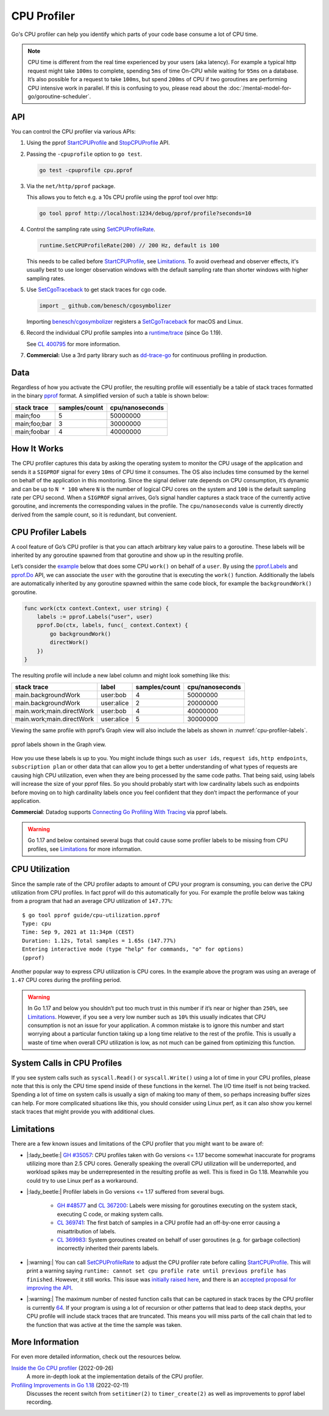 CPU Profiler
============

Go's CPU profiler can help you identify which parts of your code base consume a lot of CPU time.

.. note::
  CPU time is different from the real time experienced by your users (aka latency). For example a typical http request might take ``100ms`` to complete, spending ``5ms`` of time On-CPU while waiting for ``95ms`` on a database. It’s also possible for a request to take ``100ms``, but spend ``200ms`` of CPU if two goroutines are performing CPU intensive work in parallel. If this is confusing to you, please read about the :doc:`/mental-model-for-go/goroutine-scheduler`.

API
---

You can control the CPU profiler via various APIs:

#. Using the pprof `StartCPUProfile <https://pkg.go.dev/runtime/pprof#StartCPUProfile>`_ and `StopCPUProfile <https://pkg.go.dev/runtime/pprof#StopCPUProfile>`_ API.

   .. literalinclude:: /code/cpu-profiler-start-stop.go
      :language: go
      :lines: 11-13
      :dedent: 1

#. Passing the ``-cpuprofile`` option to ``go test``.

   .. code-block:: bash

     go test -cpuprofile cpu.pprof

#. Via the ``net/http/pprof`` package.

   .. literalinclude:: /code/cpu-profiler-net-http-pprof.go
      :language: go
      :lines: 3-

   This allows you to fetch e.g. a 10s CPU profile using the pprof tool over http:

   .. code:: bash

      go tool pprof http://localhost:1234/debug/pprof/profile?seconds=10

#. Control the sampling rate using `SetCPUProfileRate <https://pkg.go.dev/runtime#SetCPUProfileRate>`_.

   .. code-block:: go

     runtime.SetCPUProfileRate(200) // 200 Hz, default is 100

   This needs to be called before StartCPUProfile_, see Limitations_. To avoid overhead and observer effects, it's usually best to use longer observation windows with the default sampling rate than shorter windows with higher sampling rates.

#. Use `SetCgoTraceback <https://pkg.go.dev/runtime#SetCgoTraceback>`_ to get stack traces for cgo code.

   .. code-block:: go

     import _ github.com/benesch/cgosymbolizer

   Importing `benesch/cgosymbolizer <https://github.com/benesch/cgosymbolizer>`_ registers a SetCgoTraceback_ for macOS and Linux.

#. Record the individual CPU profile samples into a `runtime/trace <https://pkg.go.dev/runtime/trace>`_ (since Go 1.19).

   .. literalinclude:: /code/cpu-profiler-trace.go
      :language: go
      :lines: 15-20
      :dedent: 1

   See `CL 400795 <https://go-review.googlesource.com/c/go/+/400795>`_ for more information.

#. **Commercial:** Use a 3rd party library such as `dd-trace-go <https://docs.datadoghq.com/profiler/enabling/go/>`__ for continuous profiling in production.

Data
----

Regardless of how you activate the CPU profiler, the resulting profile will essentially be a table of stack traces formatted in the binary `pprof <../pprof.md>`__ format. A simplified version of such a table is shown below:

============ ============= ===============
stack trace  samples/count cpu/nanoseconds
============ ============= ===============
main;foo     5             50000000
main;foo;bar 3             30000000
main;foobar  4             40000000
============ ============= ===============

How It Works
------------

The CPU profiler captures this data by asking the operating system to monitor the CPU usage of the application and sends it a ``SIGPROF`` signal for every ``10ms`` of CPU time it consumes. The OS also includes time consumed by the kernel on behalf of the application in this monitoring. Since the signal deliver rate depends on CPU consumption, it’s dynamic and can be up to ``N * 100`` where ``N`` is the number of logical CPU cores on the system and ``100`` is the default sampling rate per CPU second. When a ``SIGPROF`` signal arrives, Go’s signal handler captures a stack trace of the currently active goroutine, and increments the corresponding values in the profile. The ``cpu/nanoseconds`` value is currently directly derived from the sample count, so it is redundant, but convenient.

CPU Profiler Labels
-------------------

A cool feature of Go’s CPU profiler is that you can attach arbitrary key value pairs to a goroutine. These labels will be inherited by any goroutine spawned from that goroutine and show up in the resulting profile.

Let’s consider the `example <./cpu-profiler-labels.go>`__ below that does some CPU ``work()`` on behalf of a ``user``. By using the `pprof.Labels <https://pkg.go.dev/runtime/pprof#Labels>`_ and `pprof.Do <https://pkg.go.dev/runtime/pprof#Do>`_ API, we can associate the ``user`` with the goroutine that is executing the ``work()`` function. Additionally the labels are automatically inherited by any goroutine spawned within the same code block, for example the ``backgroundWork()`` goroutine.

.. code:: go

   func work(ctx context.Context, user string) {
       labels := pprof.Labels("user", user)
       pprof.Do(ctx, labels, func(_ context.Context) {
           go backgroundWork()
           directWork()
       })
   }

The resulting profile will include a new label column and might look something like this:

========================= ========== ============= ===============
stack trace               label      samples/count cpu/nanoseconds
========================= ========== ============= ===============
main.backgroundWork       user:bob   4             50000000
main.backgroundWork       user:alice 2             20000000
main.work;main.directWork user:bob   4             40000000
main.work;main.directWork user:alice 5             30000000
========================= ========== ============= ===============

Viewing the same profile with pprof’s Graph view will also include the labels as shown in :numref:`cpu-profiler-labels`.

.. figure:: /images/cpu-profiler-labels.png
  :name: cpu-profiler-labels
  :width: 400
  :align: center

  pprof labels shown in the Graph view.

How you use these labels is up to you. You might include things such as ``user ids``, ``request ids``, ``http endpoints``, ``subscription plan`` or other data that can allow you to get a better understanding of what types of requests are causing high CPU utilization, even when they are being processed by the same code paths. That being said, using labels will increase the size of your pprof files. So you should probably start with low cardinality labels such as endpoints before moving on to high cardinality labels once you feel confident that they don’t impact the performance of your application.

**Commercial**: Datadog supports `Connecting Go Profiling With Tracing <https://felixge.de/2022/02/11/connecting-go-profiling-with-tracing/>`_ via pprof labels.

.. warning::
  Go 1.17 and below contained several bugs that could cause some profiler labels to be missing from CPU profiles, see Limitations_ for more information.

CPU Utilization
---------------

Since the sample rate of the CPU profiler adapts to amount of CPU your program is consuming, you can derive the CPU utilization from CPU profiles. In fact pprof will do this automatically for you. For example the profile below was taking from a program that had an average CPU utilization of ``147.77%``:

::

   $ go tool pprof guide/cpu-utilization.pprof
   Type: cpu
   Time: Sep 9, 2021 at 11:34pm (CEST)
   Duration: 1.12s, Total samples = 1.65s (147.77%)
   Entering interactive mode (type "help" for commands, "o" for options)
   (pprof) 

Another popular way to express CPU utilization is CPU cores. In the example above the program was using an average of ``1.47`` CPU cores during the profiling period.

.. warning::
  In Go 1.17 and below you shouldn’t put too much trust in this number if it’s near or higher than ``250%``, see Limitations_. However, if you see a very low number such as ``10%`` this usually indicates that CPU consumption is not an issue for your application. A common mistake is to ignore this number and start worrying about a particular function taking up a long time relative to the rest of the profile. This is usually a waste of time when overall CPU utilization is low, as not much can be gained from optimizing this function.

System Calls in CPU Profiles
----------------------------

If you see system calls such as ``syscall.Read()`` or ``syscall.Write()`` using a lot of time in your CPU profiles, please note that this is only the CPU time spend inside of these functions in the kernel. The I/O time itself is not being tracked. Spending a lot of time on system calls is usually a sign of making too many of them, so perhaps increasing buffer sizes can help. For more complicated situations like this, you should consider using Linux perf, as it can also show you kernel stack traces that might provide you with additional clues.

Limitations
-----------

There are a few known issues and limitations of the CPU profiler that
you might want to be aware of:

- |:lady_beetle:| `GH #35057 <https://github.com/golang/go/issues/35057>`__: CPU profiles taken with Go versions <= 1.17 become somewhat inaccurate for programs utilizing more than 2.5 CPU cores. Generally speaking the overall CPU utilization will be underreported, and workload spikes may be underrepresented in the resulting profile as well. This is fixed in Go 1.18. Meanwhile you could try to use Linux perf as a workaround.
- |:lady_beetle:| Profiler labels in Go versions <= 1.17 suffered from several bugs.

   -  `GH #48577 <https://github.com/golang/go/issues/48577>`__ and `CL 367200 <https://go-review.googlesource.com/c/go/+/367200/>`__: Labels were missing for goroutines executing on the system stack, executing C code, or making system calls.
   -  `CL 369741 <https://go-review.googlesource.com/c/go/+/369741>`__: The first batch of samples in a CPU profile had an off-by-one error causing a misattribution of labels.
   -  `CL 369983 <https://go-review.googlesource.com/c/go/+/369983>`__: System goroutines created on behalf of user goroutines (e.g. for garbage collection) incorrectly inherited their parents labels.
- |:warning:| You can call SetCPUProfileRate_ to adjust the CPU profiler rate before calling StartCPUProfile_. This will print a warning saying ``runtime: cannot set cpu profile rate until previous profile has finished``. However, it still works. This issue was `initially raised here <https://github.com/golang/go/issues/40094>`__, and there is an `accepted proposal for improving the API <https://github.com/golang/go/issues/42502>`__.
- |:warning:| The maximum number of nested function calls that can be captured in stack traces by the CPU profiler is currently `64 <https://sourcegraph.com/search?q=context:global+repo:github.com/golang/go+file:src/*+maxCPUProfStack+%3D&patternType=literal>`__. If your program is using a lot of recursion or other patterns that lead to deep stack depths, your CPU profile will include stack traces that are truncated. This means you will miss parts of the call chain that led to the function that was active at the time the sample was taken.



More Information
----------------

For even more detailed information, check out the resources below.

`Inside the Go CPU profiler <https://sumercip.com/posts/inside-the-go-cpu-profiler/>`__ (2022-09-26)
  A more in-depth look at the implementation details of the CPU profiler.
`Profiling Improvements in Go 1.18 <https://felixge.de/2022/02/11/profiling-improvements-in-go-1.18/>`__ (2022-02-11)
  Discusses the recent switch from ``setitimer(2)`` to ``timer_create(2)`` as well as improvements to pprof label recording.
